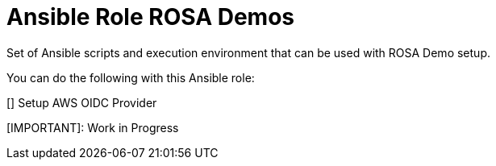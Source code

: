 = Ansible Role ROSA Demos

Set of Ansible scripts and execution environment that can be used with ROSA Demo setup.

You can do the following with this Ansible role:

[] Setup AWS OIDC Provider

[IMPORTANT]: Work in Progress